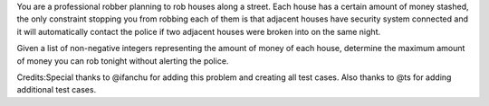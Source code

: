 You are a professional robber planning to rob houses along a street.
Each house has a certain amount of money stashed, the only constraint
stopping you from robbing each of them is that adjacent houses have
security system connected and it will automatically contact the police
if two adjacent houses were broken into on the same night.

Given a list of non-negative integers representing the amount of money
of each house, determine the maximum amount of money you can rob tonight
without alerting the police.

Credits:Special thanks to @ifanchu for adding this problem and creating
all test cases. Also thanks to @ts for adding additional test cases.
